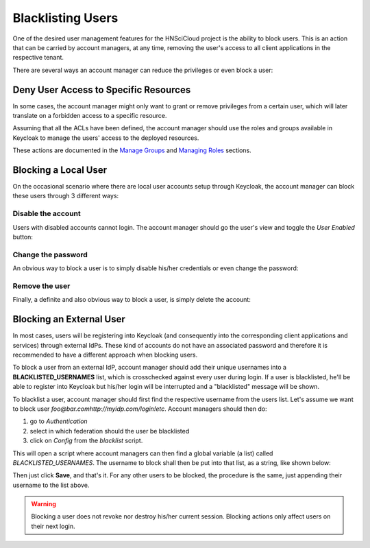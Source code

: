Blacklisting Users
==================

One of the desired user management features for the HNSciCloud project is the ability to block users. This is an action that can be carried by account managers, at any time, removing the user's access to all client applications in the respective tenant.

There are several ways an account manager can reduce the privileges or even block a user:

Deny User Access to Specific Resources
--------------------------------------

In some cases, the account manager might only want to grant or remove privileges from a certain user, which will later translate on a forbidden access to a specific resource.

Assuming that all the ACLs have been defined, the account manager should use the roles and groups available in Keycloak to manage the users' access to the deployed resources.

These actions are documented in the `Manage Groups`_ and `Managing Roles`_ sections.



Blocking a Local User
---------------------

On the occasional scenario where there are local user accounts setup through Keycloak, the account manager can block these users through 3 different ways:

Disable the account
~~~~~~~~~~~~~~~~~~~

Users with disabled accounts cannot login. The account manager should go the user's view and toggle the *User Enabled* button:

.. image:: ../images/kc-disableuser.png
   :alt: Disable local user
   :align: center

Change the password
~~~~~~~~~~~~~~~~~~~

An obvious way to block a user is to simply disable his/her credentials or even change the password:

.. image:: ../images/kc-disablecredentials.png
   :alt: Disable user credentials
   :align: center

Remove the user
~~~~~~~~~~~~~~~

Finally, a definite and also obvious way to block a user, is simply delete the account:

.. image:: ../images/kc-deleteuser.png
   :alt: Delete a user
   :align: center



Blocking an External User
-------------------------

In most cases, users will be registering into Keycloak (and consequently into the corresponding client applications and services) through external IdPs. These kind of accounts do not have an associated password and therefore it is recommended to have a different approach when blocking users.

To block a user from an external IdP, account manager should add their unique usernames into a **BLACKLISTED_USERNAMES** list, which is crosschecked against every user during login. If a user is blacklisted, he'll be able to register into Keycloak but his/her login will be interrupted and a "blacklisted" message will be shown.

To blacklist a user, account manager should first find the respective username from the users list. Let's assume we want to block user *foo@bar.comhttp://myidp.com/login!etc*. Account managers should then do:

1. go to *Authentication*
2. select in which federation should the user be blacklisted
3. click on *Config* from the *blacklist* script.

.. image:: ../images/kc-blacklistuser.png
   :alt: Modify authentication flow
   :align: center

This will open a script where account managers can then find a global variable (a list) called *BLACKLISTED_USERNAMES*. The username to block shall then be put into that list, as a string, like shown below:

.. image:: ../images/kc-addtolist.png
   :alt: Blacklist username
   :align: center

Then just click **Save**, and that's it. For any other users to be blocked, the procedure is the same, just appending their username to the list above.

.. warning:: Blocking a user does not revoke nor destroy his/her current session. Blocking actions only affect users on their next login.


.. _`Manage Groups`: ../groups.html
.. _`Managing Roles`: ../roles.html
